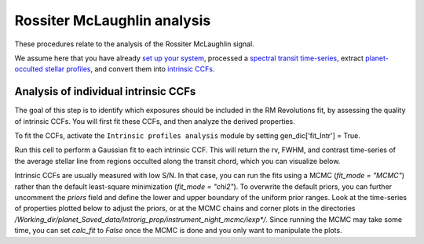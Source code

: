 .. raw:: html

    <style> .orange {color:DarkOrange} </style>

.. role:: orange

.. raw:: html

    <style> .green {color:green} </style>

.. role:: green

.. raw:: html

    <style> .Magenta {color:Magenta} </style>

.. role:: Magenta

Rossiter McLaughlin analysis
============================

These procedures relate to the analysis of the Rossiter McLaughlin signal.

We assume here that you have already `set up your system <https://obswww.unige.ch/~bourriev/antaress/doc/html/Fixed_files/procedures_setup/procedures_setup.html>`_, processed a `spectral transit time-series <https://obswww.unige.ch/~bourriev/antaress/doc/html/Fixed_files/procedures_reduc/procedures_reduc.html>`_, extract `planet-occulted stellar profiles <TBD>`_, and 
convert them into `intrinsic CCFs <https://obswww.unige.ch/~bourriev/antaress/doc/html/Fixed_files/procedures_CCF/procedures_CCF_Intr/procedures_CCF_Intr.html>`_.

Analysis of individual intrinsic CCFs
-------------------------------------

The goal of this step is to identify which exposures should be included in the RM Revolutions fit, by assessing the quality of intrinsic CCFs. You will first fit these CCFs, and then analyze the derived properties.

To fit the CCFs, activate the ``Intrinsic profiles analysis`` module by setting :orange:`gen_dic['fit_Intr'] = True`.






Run this cell to perform a Gaussian fit to each intrinsic CCF. This will return the rv, FWHM, and contrast time-series of the average stellar line from regions occulted along the transit chord, which you can visualize below. 

Intrinsic CCFs are usually measured with low S/N. In that case, you can run the fits using a MCMC (`fit_mode = "MCMC"`) rather than the default least-square minimization (`fit_mode = "chi2"`). To overwrite the default priors, you can further uncomment the `priors` field and define the lower and upper boundary of the uniform prior ranges. Look at the time-series of properties plotted below to adjust the priors, or at the MCMC chains and corner plots in the directories `/Working_dir/planet_Saved_data/Introrig_prop/instrument_night_mcmc/iexp*/`. Since running the MCMC may take some time, you can set `calc_fit` to `False` once the MCMC is done and you only want to manipulate the plots.


